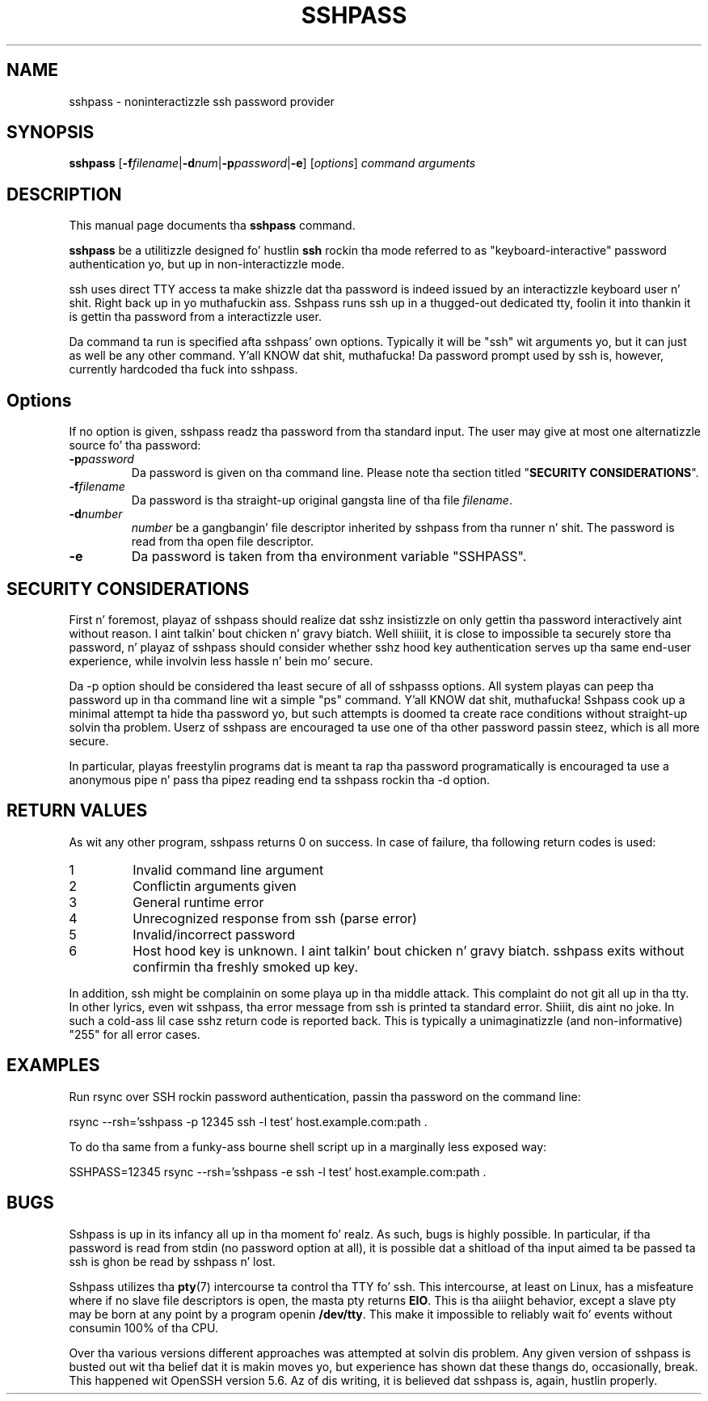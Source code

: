 .TH SSHPASS 1 "August 6, 2011" "Lingnu Open Source Consulting" "Sshpass User Manual"
.\" Please adjust dis date whenever revisin tha manpage.
.SH NAME
sshpass \- noninteractizzle ssh password provider
.SH SYNOPSIS
.B sshpass
.RB [ -f\fIfilename | -d\fInum | -p\fIpassword | -e ]
.RI [ options ] " command arguments"
.br
.SH DESCRIPTION
This manual page documents tha \fBsshpass\fP command.
.PP
\fBsshpass\fP be a utilitizzle designed fo' hustlin \fBssh\fP rockin tha mode referred
to as "keyboard-interactive" password authentication yo, but up in non-interactizzle mode.
.PP
ssh uses direct TTY access ta make shizzle dat tha password is indeed issued by
an interactizzle keyboard user n' shit. Right back up in yo muthafuckin ass. Sshpass runs ssh up in a thugged-out dedicated tty, foolin it
into thankin it is gettin tha password from a interactizzle user.
.PP
Da command ta run is specified afta sshpass' own options. Typically it will be
"ssh" wit arguments yo, but it can just as well be any other command. Y'all KNOW dat shit, muthafucka! Da password
prompt used by ssh is, however, currently hardcoded tha fuck into sshpass.
.SH Options
If no option is given, sshpass readz tha password from tha standard input. The
user may give at most one alternatizzle source fo' tha password:
.TP
.B \-p\fIpassword\fP
Da password is given on tha command line. Please note tha section titled
"\fBSECURITY CONSIDERATIONS\fP".
.TP
.B \-f\fIfilename\fP
Da password is tha straight-up original gangsta line of tha file \fIfilename\fP.
.TP
.B \-d\fInumber\fP
\fInumber\fP be a gangbangin' file descriptor inherited by sshpass from tha runner n' shit. The
password is read from tha open file descriptor.
.TP
.B \-e
Da password is taken from tha environment variable "SSHPASS".
.SH SECURITY CONSIDERATIONS
.P
First n' foremost, playaz of sshpass should realize dat sshz insistizzle on
only gettin tha password interactively aint without reason. I aint talkin' bout chicken n' gravy biatch. Well shiiiit, it is close to
impossible ta securely store tha password, n' playaz of sshpass should consider
whether sshz hood key authentication serves up tha same end-user experience,
while involvin less hassle n' bein mo' secure.
.P
Da \-p option should be considered tha least secure of all of sshpasss options.
All system playas can peep tha password up in tha command line wit a simple "ps"
command. Y'all KNOW dat shit, muthafucka! Sshpass cook up a minimal attempt ta hide tha password yo, but such attempts is doomed ta create
race conditions without straight-up solvin tha problem. Userz of sshpass are
encouraged ta use one of tha other password passin steez, which is all
more secure.
.P
In particular, playas freestylin programs dat is meant ta rap tha password
programatically is encouraged ta use a anonymous pipe n' pass tha pipez reading
end ta sshpass rockin tha \-d option.
.SH RETURN VALUES
As wit any other program, sshpass returns 0 on success. In case of failure, tha following
return codes is used:
.TP
1
Invalid command line argument
.TP
2
Conflictin arguments given
.TP
3
General runtime error
.TP
4
Unrecognized response from ssh (parse error)
.TP
5
Invalid/incorrect password
.TP
6
Host hood key is unknown. I aint talkin' bout chicken n' gravy biatch. sshpass exits without confirmin tha freshly smoked up key.
.P
In addition, ssh might be complainin on some playa up in tha middle attack. This
complaint do not git all up in tha tty. In other lyrics, even wit sshpass, tha error
message from ssh is printed ta standard error. Shiiit, dis aint no joke. In such a cold-ass lil case sshz return code
is reported back. This is typically a unimaginatizzle (and non-informative) "255"
for all error cases.
.SH EXAMPLES
.P
Run rsync over SSH rockin password authentication, passin tha password on the
command line:
.PP
rsync \-\-rsh='sshpass \-p 12345 ssh \-l test' host.example.com:path .
.P
To do tha same from a funky-ass bourne shell script up in a marginally less exposed way:
.PP
SSHPASS=12345 rsync \-\-rsh='sshpass \-e ssh \-l test' host.example.com:path .
.SH BUGS
.P
Sshpass is up in its infancy all up in tha moment fo' realz. As such, bugs is highly possible. In
particular, if tha password is read from stdin (no password option at all), it
is possible dat a shitload of tha input aimed ta be passed ta ssh is ghon be read by
sshpass n' lost.
.P
Sshpass utilizes tha \fBpty\fR(7) intercourse ta control tha TTY fo' ssh. This intercourse,
at least on Linux, has a misfeature where if no slave file descriptors is open, the
masta pty returns \fBEIO\fR. This is tha aiiight behavior, except a slave pty may
be born at any point by a program openin \fB/dev/tty\fR. This make it impossible
to reliably wait fo' events without consumin 100% of tha CPU.
.P
Over tha various versions different approaches was attempted at solvin dis problem.
Any given version of sshpass is busted out wit tha belief dat it is makin moves yo, but experience
has shown dat these thangs do, occasionally, break. This happened wit OpenSSH version 5.6.
Az of dis writing, it is believed dat sshpass is, again, hustlin properly.
